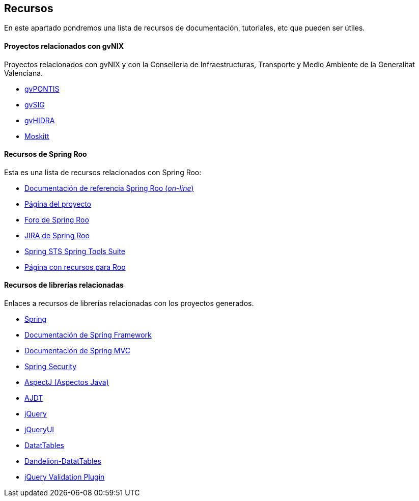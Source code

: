 Recursos
--------

//Push down level title
:leveloffset: 2

En este apartado pondremos una lista de recursos de documentación,
tutoriales, etc que pueden ser útiles.

Proyectos relacionados con gvNIX
--------------------------------

Proyectos relacionados con gvNIX y con la Conselleria de
Infraestructuras, Transporte y Medio Ambiente de la Generalitat
Valenciana.

* http://www.gvpontis.gva.es/[gvPONTIS]
* http://www.gvsig.org/[gvSIG]
* http://www.gvpontis.gva.es/proyectos-integra/proy-desarrollo/gvhidra-herramienta/[gvHIDRA]
* http://www.moskitt.org/[Moskitt]

Recursos de Spring Roo
----------------------

Esta es una lista de recursos relacionados con Spring Roo:

* http://static.springsource.org/spring-roo/reference/html-single/index.html[Documentación
de referencia Spring Roo (_on-line_)]
* http://projects.spring.io/spring-roo/[Página del proyecto]
* http://forum.spring.io/forum/spring-projects/roo[Foro de Spring Roo]
* https://jira.springsource.org/browse/ROO[JIRA de Spring Roo]
* http://spring.io/tools[Spring STS Spring Tools Suite]
* http://forum.spring.io/forum/spring-projects/roo/64079-latest-project-links-and-version-details[Página
con recursos para Roo]

Recursos de librerías relacionadas
----------------------------------

Enlaces a recursos de librerías relacionadas con los proyectos
generados.

* http://spring.io/[Spring]
* http://docs.spring.io/spring/docs/3.2.3.RELEASE/spring-framework-reference/html/[Documentación
de Spring Framework]
* http://docs.spring.io/spring/docs/3.2.3.RELEASE/spring-framework-reference/html/mvc.html[Documentación
de Spring MVC]
* http://docs.spring.io/spring-security/site/docs/3.1.4.RELEASE/reference/springsecurity.html/[Spring
Security]
* http://www.eclipse.org/aspectj/[AspectJ (Aspectos Java)]
* http://www.eclipse.org/ajdt/[AJDT]
* http://jquery.com/[jQuery]
* http://jqueryui.com/[jQueryUI]
* http://datatables.net/[DatatTables]
* http://dandelion.github.io/datatables/[Dandelion-DatatTables]
* http://jqueryvalidation.org/[jQuery Validation Plugin]

//Return level title
:leveloffset: 0
